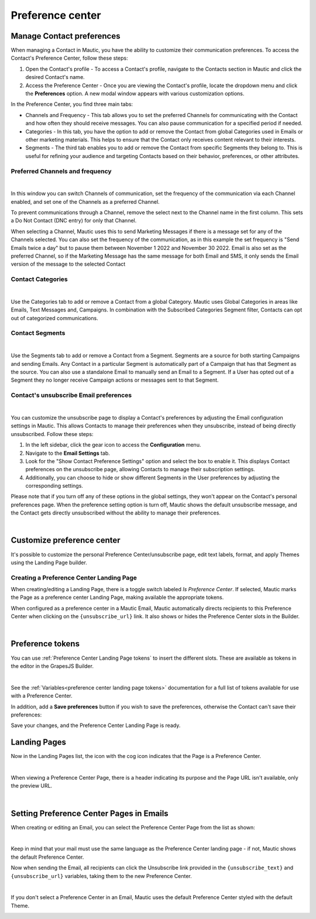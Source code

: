Preference center
#################

.. vale off

Manage Contact preferences
**************************

.. vale on

When managing a Contact in Mautic, you have the ability to customize their communication preferences. To access the Contact's Preference Center, follow these steps:

1. Open the Contact's profile - To access a Contact's profile, navigate to the Contacts section in Mautic and click the desired Contact's name.

2. Access the Preference Center - Once you are viewing the Contact's profile, locate the dropdown menu and click the **Preferences** option. A new modal window appears with various customization options.

In the Preference Center, you find three main tabs:

* Channels and Frequency - This tab allows you to set the preferred Channels for communicating with the Contact and how often they should receive messages. You can also pause communication for a specified period if needed.

* Categories - In this tab, you have the option to add or remove the Contact from global Categories used in Emails or other marketing materials. This helps to ensure that the Contact only receives content relevant to their interests.

* Segments - The third tab enables you to add or remove the Contact from specific Segments they belong to. This is useful for refining your audience and targeting Contacts based on their behavior, preferences, or other attributes.

.. vale off

Preferred Channels and frequency
================================

.. vale on

.. image:: images/preferences.png
    :align: center
    :alt: Screenshot of Preference

|

In this window you can switch Channels of communication, set the frequency of the communication via each Channel enabled, and set one of the Channels as a preferred Channel.

To prevent communications through a Channel, remove the select next to the Channel name in the first column. This sets a Do Not Contact (DNC entry) for only that Channel.

When selecting a Channel, Mautic uses this to send Marketing Messages if there is a message set for any of the Channels selected. You can also set the frequency of the communication, as in this example the set frequency is "Send Emails twice a day" but to pause them between November 1 2022 and November 30 2022. Email is also set as the preferred Channel, so if the Marketing Message has the same message for both Email and SMS, it only sends the Email version of the message to the selected Contact

.. vale off

Contact Categories
==================

.. vale on

.. image:: images/categories.png
    :align: center
    :alt: Screenshot of Categories

|

Use the Categories tab to add or remove a Contact from a global Category. Mautic uses Global Categories in areas like Emails, Text Messages and, Campaigns. In combination with the Subscribed Categories Segment filter, Contacts can opt out of categorized communications.

.. vale off

Contact Segments
================

.. vale on

.. image:: images/segments.png
    :align: center
    :alt: Screenshot of Segments

|

Use the Segments tab to add or remove a Contact from a Segment. Segments are a source for both starting Campaigns and sending Emails. Any Contact in a particular Segment is automatically part of a Campaign that has that Segment as the source. You can also use a standalone Email to manually send an Email to a Segment. If a User has opted out of a Segment they no longer receive Campaign actions or messages sent to that Segment.

.. vale off

Contact's unsubscribe Email preferences
=======================================

.. vale on

.. image:: images/email-unsubscribe-settings.png
    :align: center
    :alt: Screenshot of Email unsubscribe

|

You can customize the unsubscribe page to display a Contact's preferences by adjusting the Email configuration settings in Mautic. This allows Contacts to manage their preferences when they unsubscribe, instead of being directly unsubscribed. Follow these steps:

1. In the left sidebar, click the gear icon to access the **Configuration** menu.

2. Navigate to the **Email Settings** tab.

3. Look for the "Show Contact Preference Settings" option and select the box to enable it. This displays Contact preferences on the unsubscribe page, allowing Contacts to manage their subscription settings.

4. Additionally, you can choose to hide or show different Segments in the User preferences by adjusting the corresponding settings.

Please note that if you turn off any of these options in the global settings, they won't appear on the Contact's personal preferences page. When the preference setting option is turn off, Mautic shows the default unsubscribe message, and the Contact gets directly unsubscribed without the ability to manage their preferences.

.. image:: images/unsubscribe.png
    :align: center
    :alt: Screenshot of Unsubscribe

|

Customize preference center
***************************

It's possible to customize the personal Preference Center/unsubscribe page, edit text labels, format, and apply Themes using the Landing Page builder.

.. vale off 

Creating a Preference Center Landing Page
=========================================

.. vale on

When creating/editing a Landing Page, there is a toggle switch labeled *Is Preference Center*. If selected, Mautic marks the Page as a preference center Landing Page, making available the appropriate tokens.

When configured as a preference center in a Mautic Email, Mautic automatically directs recipients to this Preference Center when clicking on the ``{unsubscribe_url}`` link. It also shows or hides the Preference Center slots in the Builder.

.. image:: images/pref1.png
    :align: center
    :alt: Screenshot of Preference Center switch on a Landing Page

|

Preference tokens
******************

You can use :ref:`Preference Center Landing Page tokens` to insert the different slots. These are available as tokens in the editor in the GrapesJS Builder.

.. image:: images/pref3.png
    :align: center
    :alt: Screenshot of Preference Center tokens in editor

|

See the :ref:`Variables<preference center landing page tokens>` documentation for a full list of tokens available for use with a Preference Center.

In addition, add a **Save preferences** button if you wish to save the preferences, otherwise the Contact can't save their preferences:

Save your changes, and the Preference Center Landing Page is ready.

.. vale off 

Landing Pages
*************

.. vale on

Now in the Landing Pages list, the icon with the cog icon indicates that the Page is a Preference Center.

.. image:: images/pref7.png
    :align: center
    :alt: Screenshot of Preference Center showing icon to denote a Preference Center

|

When viewing a Preference Center Page, there is a header indicating its purpose and the Page URL isn't available, only the preview URL.

.. image:: images/pref8.png
    :align: center
    :alt: Screenshot of Preference Center with the preview URL only

|

.. vale off 

Setting Preference Center Pages in Emails
*****************************************

.. vale on

When creating or editing an Email, you can select the Preference Center Page from the list as shown:

.. image:: images/pref5.png
    :align: center
    :alt: Screenshot of Preference Center select box when creating an Email

|

Keep in mind that your mail must use the same language as the Preference Center landing page - if not, Mautic shows the default Preference Center.

Now when sending the Email, all recipients can click the Unsubscribe link provided in the ``{unsubscribe_text}`` and ``{unsubscribe_url}`` variables, taking them to the new Preference Center.

.. image:: images/pref6.png
    :align: center
    :alt: Screenshot of Preference Center as a Contact

|

If you don't select a Preference Center in an Email, Mautic uses the default Preference Center styled with the default Theme.

.. image:: images/unsubscribe.png
    :align: center
    :alt: Screenshot of Unsubscribe
